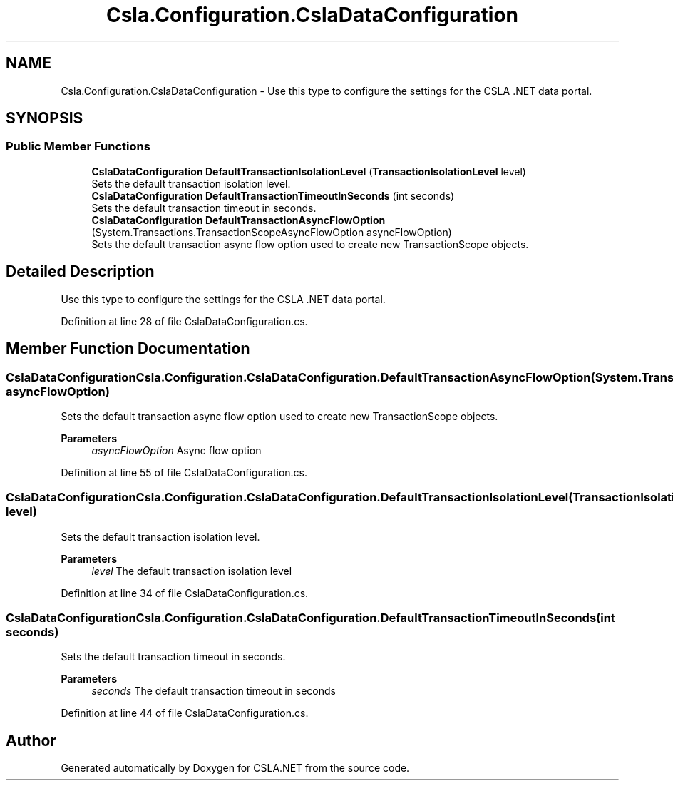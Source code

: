 .TH "Csla.Configuration.CslaDataConfiguration" 3 "Thu Jul 22 2021" "Version 5.4.2" "CSLA.NET" \" -*- nroff -*-
.ad l
.nh
.SH NAME
Csla.Configuration.CslaDataConfiguration \- Use this type to configure the settings for the CSLA \&.NET data portal\&.  

.SH SYNOPSIS
.br
.PP
.SS "Public Member Functions"

.in +1c
.ti -1c
.RI "\fBCslaDataConfiguration\fP \fBDefaultTransactionIsolationLevel\fP (\fBTransactionIsolationLevel\fP level)"
.br
.RI "Sets the default transaction isolation level\&. "
.ti -1c
.RI "\fBCslaDataConfiguration\fP \fBDefaultTransactionTimeoutInSeconds\fP (int seconds)"
.br
.RI "Sets the default transaction timeout in seconds\&. "
.ti -1c
.RI "\fBCslaDataConfiguration\fP \fBDefaultTransactionAsyncFlowOption\fP (System\&.Transactions\&.TransactionScopeAsyncFlowOption asyncFlowOption)"
.br
.RI "Sets the default transaction async flow option used to create new TransactionScope objects\&. "
.in -1c
.SH "Detailed Description"
.PP 
Use this type to configure the settings for the CSLA \&.NET data portal\&. 


.PP
Definition at line 28 of file CslaDataConfiguration\&.cs\&.
.SH "Member Function Documentation"
.PP 
.SS "\fBCslaDataConfiguration\fP Csla\&.Configuration\&.CslaDataConfiguration\&.DefaultTransactionAsyncFlowOption (System\&.Transactions\&.TransactionScopeAsyncFlowOption asyncFlowOption)"

.PP
Sets the default transaction async flow option used to create new TransactionScope objects\&. 
.PP
\fBParameters\fP
.RS 4
\fIasyncFlowOption\fP Async flow option
.RE
.PP

.PP
Definition at line 55 of file CslaDataConfiguration\&.cs\&.
.SS "\fBCslaDataConfiguration\fP Csla\&.Configuration\&.CslaDataConfiguration\&.DefaultTransactionIsolationLevel (\fBTransactionIsolationLevel\fP level)"

.PP
Sets the default transaction isolation level\&. 
.PP
\fBParameters\fP
.RS 4
\fIlevel\fP The default transaction isolation level
.RE
.PP

.PP
Definition at line 34 of file CslaDataConfiguration\&.cs\&.
.SS "\fBCslaDataConfiguration\fP Csla\&.Configuration\&.CslaDataConfiguration\&.DefaultTransactionTimeoutInSeconds (int seconds)"

.PP
Sets the default transaction timeout in seconds\&. 
.PP
\fBParameters\fP
.RS 4
\fIseconds\fP The default transaction timeout in seconds
.RE
.PP

.PP
Definition at line 44 of file CslaDataConfiguration\&.cs\&.

.SH "Author"
.PP 
Generated automatically by Doxygen for CSLA\&.NET from the source code\&.
